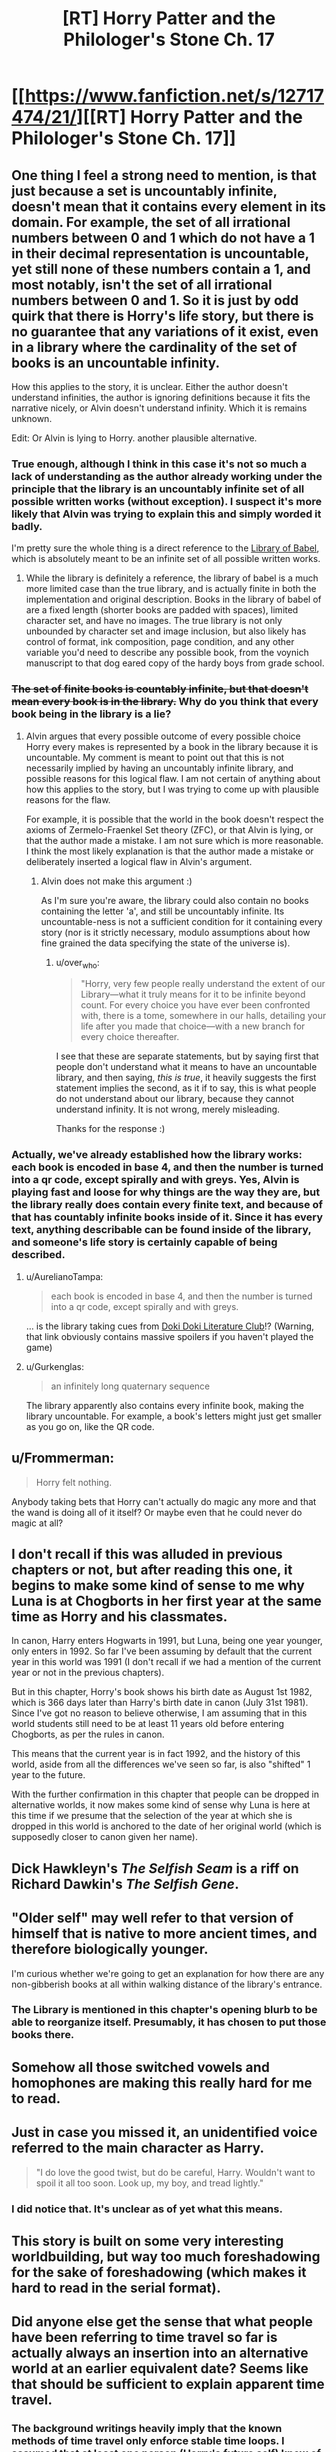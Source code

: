 #+TITLE: [RT] Horry Patter and the Philologer's Stone Ch. 17

* [[https://www.fanfiction.net/s/12717474/21/][[RT] Horry Patter and the Philologer's Stone Ch. 17]]
:PROPERTIES:
:Author: Frommerman
:Score: 25
:DateUnix: 1514934071.0
:DateShort: 2018-Jan-03
:END:

** One thing I feel a strong need to mention, is that just because a set is uncountably infinite, doesn't mean that it contains every element in its domain. For example, the set of all irrational numbers between 0 and 1 which do not have a 1 in their decimal representation is uncountable, yet still none of these numbers contain a 1, and most notably, isn't the set of all irrational numbers between 0 and 1. So it is just by odd quirk that there is Horry's life story, but there is no guarantee that any variations of it exist, even in a library where the cardinality of the set of books is an uncountable infinity.

How this applies to the story, it is unclear. Either the author doesn't understand infinities, the author is ignoring definitions because it fits the narrative nicely, or Alvin doesn't understand infinity. Which it is remains unknown.

Edit: Or Alvin is lying to Horry. another plausible alternative.
:PROPERTIES:
:Author: over_who
:Score: 7
:DateUnix: 1514940126.0
:DateShort: 2018-Jan-03
:END:

*** True enough, although I think in this case it's not so much a lack of understanding as the author already working under the principle that the library is an uncountably infinite set of all possible written works (without exception). I suspect it's more likely that Alvin was trying to explain this and simply worded it badly.

I'm pretty sure the whole thing is a direct reference to the [[https://libraryofbabel.info][Library of Babel]], which is absolutely meant to be an infinite set of all possible written works.
:PROPERTIES:
:Author: Quetzhal
:Score: 3
:DateUnix: 1514954540.0
:DateShort: 2018-Jan-03
:END:

**** While the library is definitely a reference, the library of babel is a much more limited case than the true library, and is actually finite in both the implementation and original description. Books in the library of babel of are a fixed length (shorter books are padded with spaces), limited character set, and have no images. The true library is not only unbounded by character set and image inclusion, but also likely has control of format, ink composition, page condition, and any other variable you'd need to describe any possible book, from the voynich manuscript to that dog eared copy of the hardy boys from grade school.
:PROPERTIES:
:Author: CreationBlues
:Score: 2
:DateUnix: 1514968439.0
:DateShort: 2018-Jan-03
:END:


*** +The set of finite books is countably infinite, but that doesn't mean every book is in the library.+ Why do you think that every book being in the library is a lie?
:PROPERTIES:
:Author: Gurkenglas
:Score: 2
:DateUnix: 1514942324.0
:DateShort: 2018-Jan-03
:END:

**** Alvin argues that every possible outcome of every possible choice Horry every makes is represented by a book in the library because it is uncountable. My comment is meant to point out that this is not necessarily implied by having an uncountably infinite library, and possible reasons for this logical flaw. I am not certain of anything about how this applies to the story, but I was trying to come up with plausible reasons for the flaw.

For example, it is possible that the world in the book doesn't respect the axioms of Zermelo-Fraenkel Set theory (ZFC), or that Alvin is lying, or that the author made a mistake. I am not sure which is more reasonable. I think the most likely explanation is that the author made a mistake or deliberately inserted a logical flaw in Alvin's argument.
:PROPERTIES:
:Author: over_who
:Score: 2
:DateUnix: 1514943779.0
:DateShort: 2018-Jan-03
:END:

***** Alvin does not make this argument :)

As I'm sure you're aware, the library could also contain no books containing the letter 'a', and still be uncountably infinite. Its uncountable-ness is not a sufficient condition for it containing every story (nor is it strictly necessary, modulo assumptions about how fine grained the data specifying the state of the universe is).
:PROPERTIES:
:Author: fawnmod
:Score: 6
:DateUnix: 1514947639.0
:DateShort: 2018-Jan-03
:END:

****** u/over_who:
#+begin_quote
  "Horry, very few people really understand the extent of our Library---what it truly means for it to be infinite beyond count. For every choice you have ever been confronted with, there is a tome, somewhere in our halls, detailing your life after you made that choice---with a new branch for every choice thereafter.
#+end_quote

I see that these are separate statements, but by saying first that people don't understand what it means to have an uncountable library, and then saying, /this is true/, it heavily suggests the first statement implies the second, as it if to say, this is what people do not understand about our library, because they cannot understand infinity. It is not wrong, merely misleading.

Thanks for the response :)
:PROPERTIES:
:Author: over_who
:Score: 4
:DateUnix: 1514949039.0
:DateShort: 2018-Jan-03
:END:


*** Actually, we've already established how the library works: each book is encoded in base 4, and then the number is turned into a qr code, except spirally and with greys. Yes, Alvin is playing fast and loose for why things are the way they are, but the library really does contain every finite text, and because of that has countably infinite books inside of it. Since it has every text, anything describable can be found inside of the library, and someone's life story is certainly capable of being described.
:PROPERTIES:
:Author: CreationBlues
:Score: 1
:DateUnix: 1514968117.0
:DateShort: 2018-Jan-03
:END:

**** u/AurelianoTampa:
#+begin_quote
  each book is encoded in base 4, and then the number is turned into a qr code, except spirally and with greys.
#+end_quote

... is the library taking cues from [[https://www.reddit.com/r/visualnovels/comments/71z0i9/doki_doki_literature_club_has_more_to_it_than_we/][Doki Doki Literature Club]]!? (Warning, that link obviously contains massive spoilers if you haven't played the game)
:PROPERTIES:
:Author: AurelianoTampa
:Score: 2
:DateUnix: 1514994996.0
:DateShort: 2018-Jan-03
:END:


**** u/Gurkenglas:
#+begin_quote
  an infinitely long quaternary sequence
#+end_quote

The library apparently also contains every infinite book, making the library uncountable. For example, a book's letters might just get smaller as you go on, like the QR code.
:PROPERTIES:
:Author: Gurkenglas
:Score: 1
:DateUnix: 1514976588.0
:DateShort: 2018-Jan-03
:END:


** u/Frommerman:
#+begin_quote
  Horry felt nothing.
#+end_quote

Anybody taking bets that Horry can't actually do magic any more and that the wand is doing all of it itself? Or maybe even that he could never do magic at all?
:PROPERTIES:
:Author: Frommerman
:Score: 6
:DateUnix: 1514934765.0
:DateShort: 2018-Jan-03
:END:


** I don't recall if this was alluded in previous chapters or not, but after reading this one, it begins to make some kind of sense to me why Luna is at Chogborts in her first year at the same time as Horry and his classmates.

In canon, Harry enters Hogwarts in 1991, but Luna, being one year younger, only enters in 1992. So far I've been assuming by default that the current year in this world was 1991 (I don't recall if we had a mention of the current year or not in the previous chapters).

But in this chapter, Horry's book shows his birth date as August 1st 1982, which is 366 days later than Harry's birth date in canon (July 31st 1981). Since I've got no reason to believe otherwise, I am assuming that in this world students still need to be at least 11 years old before entering Chogborts, as per the rules in canon.

This means that the current year is in fact 1992, and the history of this world, aside from all the differences we've seen so far, is also "shifted" 1 year to the future.

With the further confirmation in this chapter that people can be dropped in alternative worlds, it now makes some kind of sense why Luna is here at this time if we presume that the selection of the year at which she is dropped in this world is anchored to the date of her original world (which is supposedly closer to canon given her name).
:PROPERTIES:
:Author: rjpfonseca
:Score: 5
:DateUnix: 1515054719.0
:DateShort: 2018-Jan-04
:END:


** Dick Hawkleyn's /The Selfish Seam/ is a riff on Richard Dawkin's /The Selfish Gene/.
:PROPERTIES:
:Author: infomaton
:Score: 4
:DateUnix: 1514951061.0
:DateShort: 2018-Jan-03
:END:


** "Older self" may well refer to that version of himself that is native to more ancient times, and therefore biologically younger.

I'm curious whether we're going to get an explanation for how there are any non-gibberish books at all within walking distance of the library's entrance.
:PROPERTIES:
:Author: Gurkenglas
:Score: 3
:DateUnix: 1514936412.0
:DateShort: 2018-Jan-03
:END:

*** The Library is mentioned in this chapter's opening blurb to be able to reorganize itself. Presumably, it has chosen to put those books there.
:PROPERTIES:
:Author: Frommerman
:Score: 2
:DateUnix: 1514945600.0
:DateShort: 2018-Jan-03
:END:


** Somehow all those switched vowels and homophones are making this really hard for me to read.
:PROPERTIES:
:Author: plushiemancer
:Score: 3
:DateUnix: 1514963979.0
:DateShort: 2018-Jan-03
:END:


** Just in case you missed it, an unidentified voice referred to the main character as Harry.

#+begin_quote
  "I do love the good twist, but do be careful, Harry. Wouldn't want to spoil it all too soon. Look up, my boy, and tread lightly."
#+end_quote
:PROPERTIES:
:Author: abcd_z
:Score: 3
:DateUnix: 1515042581.0
:DateShort: 2018-Jan-04
:END:

*** I did notice that. It's unclear as of yet what this means.
:PROPERTIES:
:Author: Frommerman
:Score: 1
:DateUnix: 1515042939.0
:DateShort: 2018-Jan-04
:END:


** This story is built on some very interesting worldbuilding, but way too much foreshadowing for the sake of foreshadowing (which makes it hard to read in the serial format).
:PROPERTIES:
:Author: ShareDVI
:Score: 1
:DateUnix: 1515006101.0
:DateShort: 2018-Jan-03
:END:


** Did anyone else get the sense that what people have been referring to time travel so far is actually always an insertion into an alternative world at an earlier equivalent date? Seems like that should be sufficient to explain apparent time travel.
:PROPERTIES:
:Author: rjpfonseca
:Score: 1
:DateUnix: 1515055149.0
:DateShort: 2018-Jan-04
:END:

*** The background writings heavily imply that the known methods of time travel only enforce stable time loops. I assumed that at least one person (Horry's future self) knew of a method to truly alter the past and used it.
:PROPERTIES:
:Author: abcd_z
:Score: 1
:DateUnix: 1515062352.0
:DateShort: 2018-Jan-04
:END:

**** One version of Alvin, too. Perhaps Albus.
:PROPERTIES:
:Author: Gurkenglas
:Score: 1
:DateUnix: 1515077943.0
:DateShort: 2018-Jan-04
:END:
